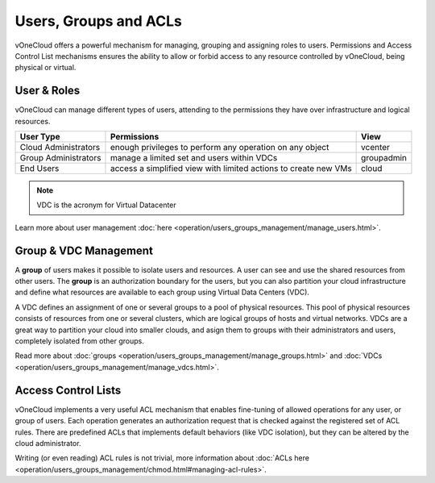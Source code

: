 .. _user_groups:

======================
Users, Groups and ACLs
======================

vOneCloud offers a powerful mechanism for managing, grouping and assigning roles to users. Permissions and Access Control List mechanisms ensures the ability to allow or forbid access to any resource controlled by vOneCloud, being physical or virtual.

.. _users_and_roles:

User & Roles
------------

vOneCloud can manage different types of users, attending to the permissions they have over infrastructure and logical resources.

+----------------------+-----------------------------------------------------------------+------------+
|    **User Type**     |                         **Permissions**                         |  **View**  |
+----------------------+-----------------------------------------------------------------+------------+
| Cloud Administrators | enough privileges to perform any operation on any object        | vcenter    |
+----------------------+-----------------------------------------------------------------+------------+
| Group Administrators | manage a limited set and users within VDCs                      | groupadmin |
+----------------------+-----------------------------------------------------------------+------------+
| End Users            | access a simplified view with limited actions to create new VMs | cloud      |
+----------------------+-----------------------------------------------------------------+------------+

.. note:: VDC is the acronym for Virtual Datacenter

.. image:: /images/sunstone_user_list.png
    :align: center

Learn more about user management :doc:`here <operation/users_groups_management/manage_users.html>`.

.. _vdc_management:

Group & VDC Management
----------------------

A **group** of users makes it possible to isolate users and resources. A user can see and use the shared resources from other users. The **group** is an authorization boundary for the users, but you can also partition your cloud infrastructure and define what resources are available to each group using Virtual Data Centers (VDC).

A VDC defines an assignment of one or several groups to a pool of physical resources. This pool of physical resources consists of resources from one or several clusters, which are logical groups of hosts and virtual networks. VDCs are a great way to partition your cloud into smaller clouds, and asign them to groups with their administrators and users, completely isolated from other groups.

.. image:: /images/sunstone_group_list.png
    :align: center

Read more about :doc:`groups <operation/users_groups_management/manage_groups.html>` and :doc:`VDCs <operation/users_groups_management/manage_vdcs.html>`.

Access Control Lists
--------------------

vOneCloud implements a very useful ACL mechanism that enables fine-tuning of allowed operations for any user, or group of users. Each operation generates an authorization request that is checked against the registered set of ACL rules. There are predefined ACLs that implements default behaviors (like VDC isolation), but they can be altered by the cloud administrator.

.. image:: /images/sunstone_acl_list.png
    :align: center

Writing (or even reading) ACL rules is not trivial, more information about :doc:`ACLs here <operation/users_groups_management/chmod.html#managing-acl-rules>`.

